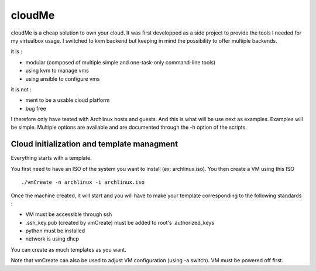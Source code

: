 =======
cloudMe
=======

cloudMe is a cheap solution to own your cloud. It was first developped as a side project to provide the tools I needed for my virtualbox usage. I switched to kvm backend but keeping in mind the possibility to offer multiple backends.

it is :

- modular (composed of multiple simple and one-task-only command-line tools)
- using kvm to manage vms
- using ansible to configure vms

it is not :

- ment to be a usable cloud platform
- bug free

I therefore only have tested with Archlinux hosts and guests. And this is what will be use next as examples. Examples will be simple. Multiple options are available and are documented through the -h option of the scripts.

Cloud initialization and template managment
===========================================

Everything starts with a template.

You first need to have an ISO of the system you want to install (ex: archlinux.iso). You then create a VM using this ISO ::

 ./vmCreate -n archlinux -i archlinux.iso

Once the machine created, it will start and you will have to make your template corresponding to the following standards :

- VM must be accessible through ssh
- .ssh_key.pub (created by vmCreate) must be added to root's .authorized_keys
- python must be installed
- network is using dhcp

You can create as much templates as you want.

Note that vmCreate can also be used to adjust VM configuration (using -a switch). VM must be powered off first.
